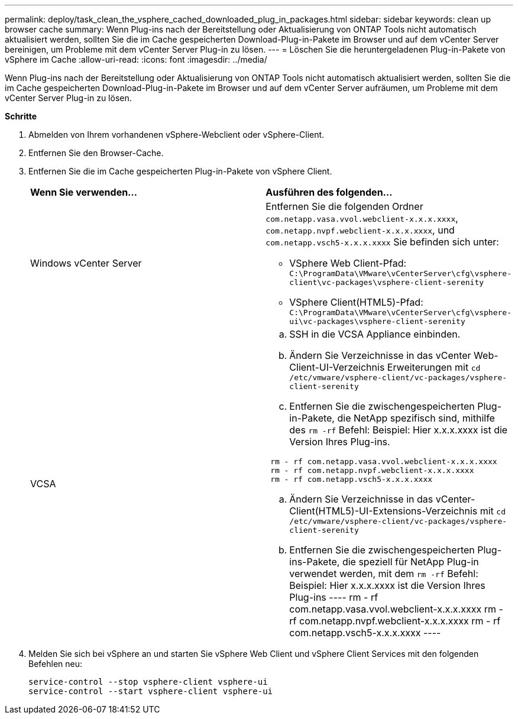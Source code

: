 ---
permalink: deploy/task_clean_the_vsphere_cached_downloaded_plug_in_packages.html 
sidebar: sidebar 
keywords: clean up browser cache 
summary: Wenn Plug-ins nach der Bereitstellung oder Aktualisierung von ONTAP Tools nicht automatisch aktualisiert werden, sollten Sie die im Cache gespeicherten Download-Plug-in-Pakete im Browser und auf dem vCenter Server bereinigen, um Probleme mit dem vCenter Server Plug-in zu lösen. 
---
= Löschen Sie die heruntergeladenen Plug-in-Pakete von vSphere im Cache
:allow-uri-read: 
:icons: font
:imagesdir: ../media/


[role="lead"]
Wenn Plug-ins nach der Bereitstellung oder Aktualisierung von ONTAP Tools nicht automatisch aktualisiert werden, sollten Sie die im Cache gespeicherten Download-Plug-in-Pakete im Browser und auf dem vCenter Server aufräumen, um Probleme mit dem vCenter Server Plug-in zu lösen.

*Schritte*

. Abmelden von Ihrem vorhandenen vSphere-Webclient oder vSphere-Client.
. Entfernen Sie den Browser-Cache.
. Entfernen Sie die im Cache gespeicherten Plug-in-Pakete von vSphere Client.
+
|===


| *Wenn Sie verwenden...* | *Ausführen des folgenden...* 


 a| 
Windows vCenter Server
 a| 
Entfernen Sie die folgenden Ordner `com.netapp.vasa.vvol.webclient-x.x.x.xxxx`, `com.netapp.nvpf.webclient-x.x.x.xxxx`, und `com.netapp.vsch5-x.x.x.xxxx` Sie befinden sich unter:

** VSphere Web Client-Pfad: `C:\ProgramData\VMware\vCenterServer\cfg\vsphere-client\vc-packages\vsphere-client-serenity`
** VSphere Client(HTML5)-Pfad: `C:\ProgramData\VMware\vCenterServer\cfg\vsphere-ui\vc-packages\vsphere-client-serenity`




 a| 
VCSA
 a| 
.. SSH in die VCSA Appliance einbinden.
.. Ändern Sie Verzeichnisse in das vCenter Web-Client-UI-Verzeichnis Erweiterungen mit `cd /etc/vmware/vsphere-client/vc-packages/vsphere-client-serenity`
.. Entfernen Sie die zwischengespeicherten Plug-in-Pakete, die NetApp spezifisch sind, mithilfe des `rm -rf` Befehl:
Beispiel: Hier x.x.x.xxxx ist die Version Ihres Plug-ins.
----
 rm - rf com.netapp.vasa.vvol.webclient-x.x.x.xxxx
 rm - rf com.netapp.nvpf.webclient-x.x.x.xxxx
 rm - rf com.netapp.vsch5-x.x.x.xxxx
----
.. Ändern Sie Verzeichnisse in das vCenter-Client(HTML5)-UI-Extensions-Verzeichnis mit `cd /etc/vmware/vsphere-client/vc-packages/vsphere-client-serenity`
.. Entfernen Sie die zwischengespeicherten Plug-ins-Pakete, die speziell für NetApp Plug-in verwendet werden, mit dem `rm -rf` Befehl:
Beispiel: Hier x.x.x.xxxx ist die Version Ihres Plug-ins
 ----
rm - rf com.netapp.vasa.vvol.webclient-x.x.x.xxxx
rm - rf com.netapp.nvpf.webclient-x.x.x.xxxx
rm - rf com.netapp.vsch5-x.x.x.xxxx
 ----


|===
. Melden Sie sich bei vSphere an und starten Sie vSphere Web Client und vSphere Client Services mit den folgenden Befehlen neu:
+
[listing]
----
service-control --stop vsphere-client vsphere-ui
service-control --start vsphere-client vsphere-ui
----

